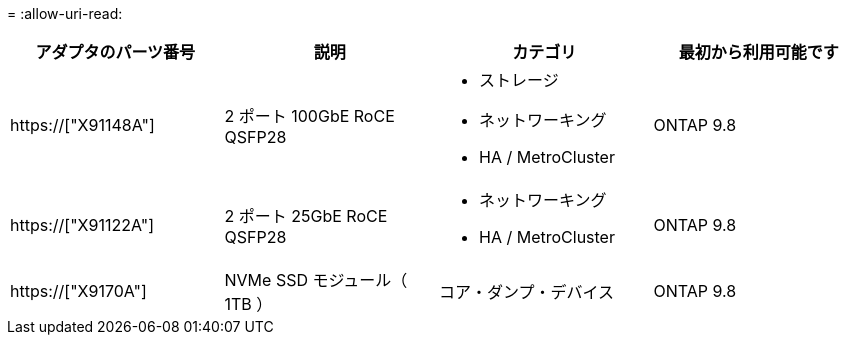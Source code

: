 = 
:allow-uri-read: 


[cols="4*"]
|===
| アダプタのパーツ番号 | 説明 | カテゴリ | 最初から利用可能です 


 a| 
https://["X91148A"]
 a| 
2 ポート 100GbE RoCE QSFP28
 a| 
* ストレージ
* ネットワーキング
* HA / MetroCluster

 a| 
ONTAP 9.8



 a| 
https://["X91122A"]
 a| 
2 ポート 25GbE RoCE QSFP28
 a| 
* ネットワーキング
* HA / MetroCluster

 a| 
ONTAP 9.8



 a| 
https://["X9170A"]
 a| 
NVMe SSD モジュール（ 1TB ）
 a| 
コア・ダンプ・デバイス
 a| 
ONTAP 9.8

|===
